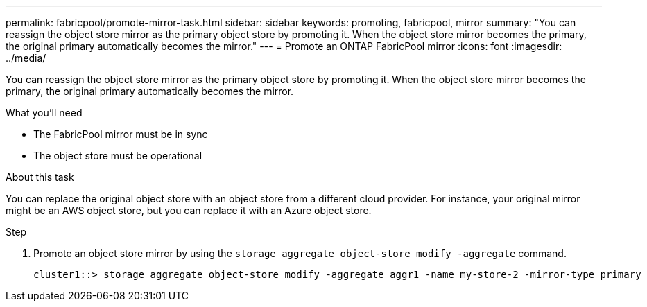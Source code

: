 ---
permalink: fabricpool/promote-mirror-task.html
sidebar: sidebar
keywords: promoting, fabricpool, mirror
summary: "You can reassign the object store mirror as the primary object store by promoting it. When the object store mirror becomes the primary, the original primary automatically becomes the mirror."
---
= Promote an ONTAP FabricPool mirror
:icons: font
:imagesdir: ../media/

[.lead]
You can reassign the object store mirror as the primary object store by promoting it. When the object store mirror becomes the primary, the original primary automatically becomes the mirror.

.What you'll need

* The FabricPool mirror must be in sync
* The object store must be operational

.About this task

You can replace the original object store with an object store from a different cloud provider. For instance, your original mirror might be an AWS object store, but you can replace it with an Azure object store.

.Step

. Promote an object store mirror by using the `storage aggregate object-store modify -aggregate` command.
+
----
cluster1::> storage aggregate object-store modify -aggregate aggr1 -name my-store-2 -mirror-type primary
----

// 2024-12-18 ONTAPDOC-2606